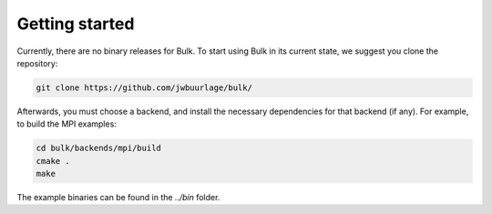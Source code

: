 Getting started
===============

Currently, there are no binary releases for Bulk. To start using Bulk in its current state, we suggest you clone the repository:

.. code-block:: bash

    git clone https://github.com/jwbuurlage/bulk/

Afterwards, you must choose a backend, and install the necessary dependencies for that backend (if any). For example, to build the MPI examples:

.. code-block:: bash

    cd bulk/backends/mpi/build
    cmake .
    make

The example binaries can be found in the `../bin` folder.
